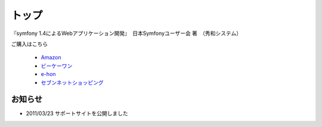 トップ
======

.. figure:: _static/images/sf14book-image.jpg

『symfony 1.4によるWebアプリケーション開発』　日本Symfonyユーザー会 著　（秀和システム）

ご購入はこちら

   * `Amazon <http://www.amazon.co.jp/gp/product/4798029343/ref=as_li_ss_tl?ie=UTF8&tag=innx01-22&linkCode=as2&camp=247&creative=7399&creativeASIN=4798029343>`_
   * `ビーケーワン <http://www.bk1.jp/product/03392317>`_
   * `e-hon <http://www.e-hon.ne.jp/bec/SA/Detail?refShinCode=0100000000000032564150&Action_id=121&Sza_id=GG>`_
   * `セブンネットショッピング <http://www.7netshopping.jp/books/detail/-/accd/1106019683>`_

--------
お知らせ
--------

* 2011/03/23 サポートサイトを公開しました





